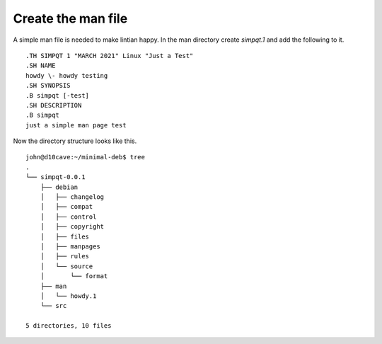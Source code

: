 Create the man file
===================

A simple man file is needed to make lintian happy. In the man directory
create `simpqt.1` and add the following to it.
::

	.TH SIMPQT 1 "MARCH 2021" Linux "Just a Test"
	.SH NAME
	howdy \- howdy testing
	.SH SYNOPSIS
	.B simpqt [-test]
	.SH DESCRIPTION
	.B simpqt
	just a simple man page test

Now the directory structure looks like this.
::

	john@d10cave:~/minimal-deb$ tree
	.
	└── simpqt-0.0.1
	    ├── debian
	    │   ├── changelog
	    │   ├── compat
	    │   ├── control
	    │   ├── copyright
	    │   ├── files
	    │   ├── manpages
	    │   ├── rules
	    │   └── source
	    │       └── format
	    ├── man
	    │   └── howdy.1
	    └── src

	5 directories, 10 files
